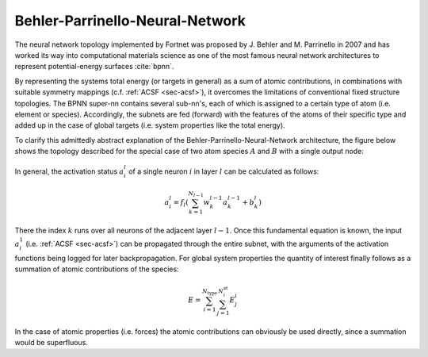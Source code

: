 .. _sec-bpnn:
.. highlight:: none

################################
Behler-Parrinello-Neural-Network
################################

The neural network topology implemented by Fortnet was proposed by J. Behler and
M. Parrinello in 2007 and has worked its way into computational materials
science as one of the most famous neural network architectures to represent
potential-energy surfaces :cite:`bpnn`.

By representing the systems total energy (or targets in general) as a sum of
atomic contributions, in combinations with suitable symmetry mappings (c.f.
:ref:`ACSF <sec-acsf>`), it overcomes the limitations of conventional fixed
structure topologies. The BPNN super-nn contains several sub-nn's, each of which
is assigned to a certain type of atom (i.e. element or species). Accordingly,
the subnets are fed (forward) with the features of the atoms of their specific
type and added up in the case of global targets (i.e. system properties like the
total energy).

To clarify this admittedly abstract explanation of the
Behler-Parrinello-Neural-Network architecture, the figure below shows the
topology described for the special case of two atom species :math:`A` and
:math:`B` with a single output node:

.. figure:: ../_figures/bpnn/bpnn.svg
   :width: 100%
   :align: center
   :alt: Plot of schematic Behler-Parrinello-Neural-Network architecture.

In general, the activation status :math:`a_i^l` of a single neuron :math:`i` in
layer :math:`l` can be calculated as follows:

.. math::

   a_i^l = f_l\left(\sum_{k=1}^{N_{l-1}}w_k^{l-1}a_k^{l-1} + b_k^l\right)

There the index :math:`k` runs over all neurons of the adjacent layer
:math:`l-1`. Once this fundamental equation is known, the input :math:`a_i^1`
(i.e. :ref:`ACSF <sec-acsf>`) can be propagated through the entire subnet, with
the arguments of the activation functions being logged for later
backpropagation. For global system properties the quantity of interest finally
follows as a summation of atomic contributions of the species:

.. math::

   E = \sum_{i=1}^{N_\mathrm{type}}\sum_{j=1}^{N^\mathrm{at}_i} E_j^i

In the case of atomic properties (i.e. forces) the atomic contributions can
obviously be used directly, since a summation would be superfluous.
